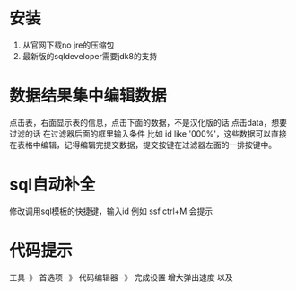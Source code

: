* 安装
  1. 从官网下载no jre的压缩包
  2. 最新版的sqldeveloper需要jdk8的支持
* 数据结果集中编辑数据
  点击表，右面显示表的信息，点击下面的数据，不是汉化版的话 点击data，想要过滤的话 在过滤器后面的框里输入条件  比如  id like '000%'，这些数据可以直接在表格中编辑，记得编辑完提交数据，提交按键在过滤器左面的一排按键中。
* sql自动补全
 修改调用sql模板的快捷键，输入id 例如 ssf ctrl+M 会提示
* 代码提示
 工具--》 首选项 --》 代码编辑器 --》 完成设置  增大弹出速度 以及 
